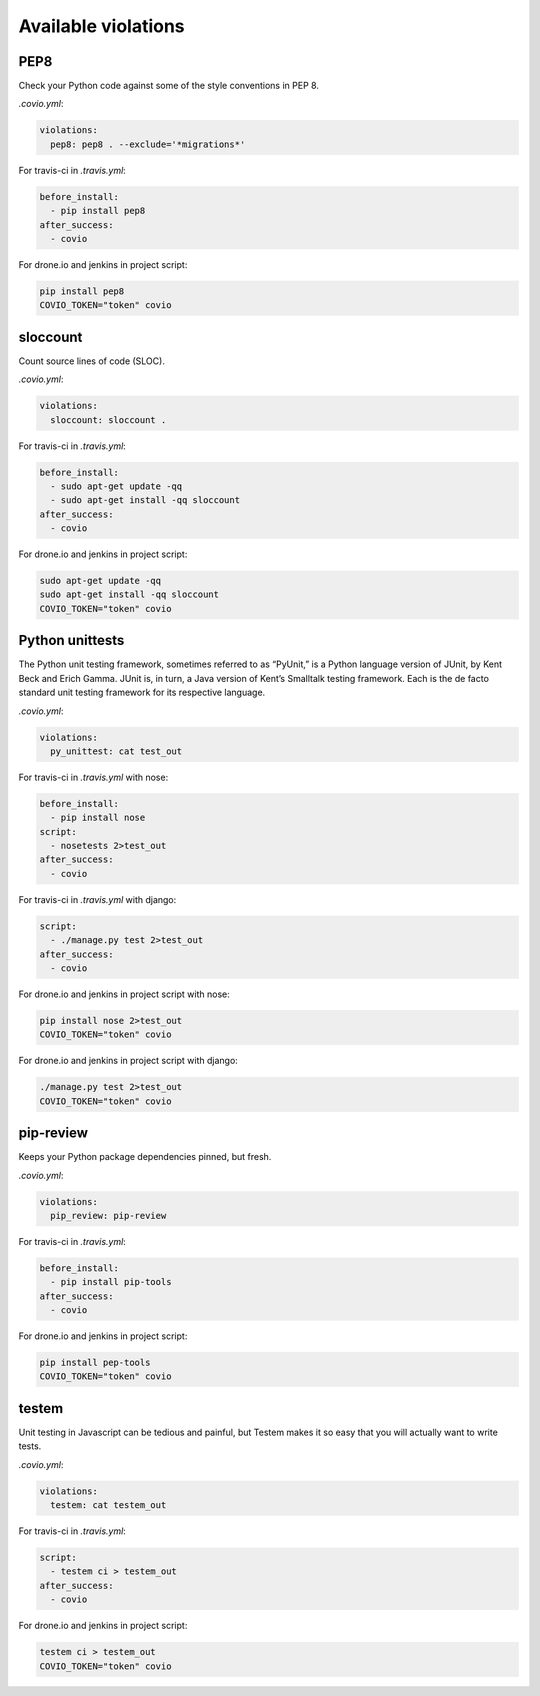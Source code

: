 ***************
Available violations
***************

PEP8
=====

Check your Python code against some of the style conventions in PEP 8.

`.covio.yml`:

.. code-block:: yaml

    violations:
      pep8: pep8 . --exclude='*migrations*'

For travis-ci in `.travis.yml`:

.. code-block:: yaml

    before_install:
      - pip install pep8
    after_success:
      - covio

For drone.io and jenkins in project script:

.. code-block:: bash

    pip install pep8
    COVIO_TOKEN="token" covio

sloccount
=========

Count source lines of code (SLOC).

`.covio.yml`:

.. code-block:: yaml

    violations:
      sloccount: sloccount .

For travis-ci in `.travis.yml`:

.. code-block:: yaml

    before_install:
      - sudo apt-get update -qq
      - sudo apt-get install -qq sloccount
    after_success:
      - covio

For drone.io and jenkins in project script:

.. code-block:: bash

    sudo apt-get update -qq
    sudo apt-get install -qq sloccount
    COVIO_TOKEN="token" covio

Python unittests
================

The Python unit testing framework, sometimes referred to as “PyUnit,” is a Python language version of JUnit, by Kent Beck and Erich Gamma. JUnit is, in turn, a Java version of Kent’s Smalltalk testing framework. Each is the de facto standard unit testing framework for its respective language.

`.covio.yml`:

.. code-block:: yaml

    violations:
      py_unittest: cat test_out

For travis-ci in `.travis.yml` with nose:

.. code-block:: yaml

    before_install:
      - pip install nose
    script:
      - nosetests 2>test_out
    after_success:
      - covio

For travis-ci in `.travis.yml` with django:

.. code-block:: yaml

    script:
      - ./manage.py test 2>test_out
    after_success:
      - covio

For drone.io and jenkins in project script with nose:

.. code-block:: bash

    pip install nose 2>test_out
    COVIO_TOKEN="token" covio

For drone.io and jenkins in project script with django:

.. code-block:: bash

    ./manage.py test 2>test_out
    COVIO_TOKEN="token" covio

pip-review
==========

Keeps your Python package dependencies pinned, but fresh.

`.covio.yml`:

.. code-block:: yaml

    violations:
      pip_review: pip-review

For travis-ci in `.travis.yml`:

.. code-block:: yaml

    before_install:
      - pip install pip-tools
    after_success:
      - covio

For drone.io and jenkins in project script:

.. code-block:: bash

    pip install pep-tools
    COVIO_TOKEN="token" covio

testem
======

Unit testing in Javascript can be tedious and painful, but Testem makes it so easy that you will actually want to write tests.

`.covio.yml`:

.. code-block:: yaml

    violations:
      testem: cat testem_out

For travis-ci in `.travis.yml`:

.. code-block:: yaml

    script:
      - testem ci > testem_out
    after_success:
      - covio

For drone.io and jenkins in project script:

.. code-block:: bash

    testem ci > testem_out
    COVIO_TOKEN="token" covio

